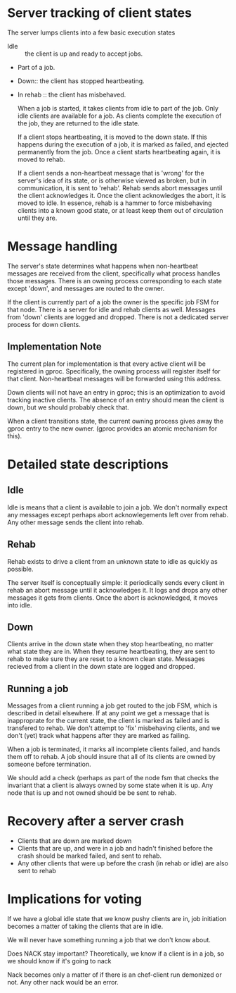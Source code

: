 
*  Server tracking of client states

   The server lumps clients into a few basic execution states
+ Idle :: the client is up and ready to accept jobs.
+ Part of a job.
+ Down:: the client has stopped heartbeating.
+ In rehab :: the client has misbehaved.
  
  When a job is started, it takes clients from idle to part of the
  job. Only idle clients are available for a job. As clients complete
  the execution of the job, they are returned to the idle state.
  
  If a client stops heartbeating, it is moved to the down state. If this
  happens during the execution of a job, it is marked as failed, and
  ejected permanently from the job. Once a client starts heartbeating
  again, it is moved to rehab. 
  
  If a client sends a non-heartbeat message that is 'wrong' for the
  server's idea of its state, or is otherwise viewed as broken, but in
  communication, it is sent to 'rehab'. Rehab sends abort messages until
  the client acknowledges it. Once the client acknowledges the abort, it
  is moved to idle. In essence, rehab is a hammer to force
  misbehaving clients into a known good state, or at least keep them out
  of circulation until they are. 


* Message handling

  The server's state determines what happens when non-heartbeat messages
  are received from the client, specifically what process handles those
  messages. There is an owning process corresponding to each state
  except 'down', and messages are routed to the owner.

  If the client is currently part of a job the owner is the specific job
  FSM for that node. There is a server for idle and rehab clients as
  well. Messages from 'down' clients are logged and dropped. There is
  not a dedicated server process for down clients.

** Implementation Note
   The current plan for implementation is that every active client
   will be registered in gproc. Specifically, the owning process will
   register itself for that client. Non-heartbeat messages will be
   forwarded using this address.

   Down clients will not have an entry in gproc; this is an optimization
   to avoid tracking inactive clients. The absence of an entry should
   mean the client is down, but we should probably check that.

   When a client transitions state, the current owning process gives
   away the gproc entry to the new owner. (gproc provides an atomic
   mechanism for this).

* Detailed state descriptions

** Idle
   Idle is means that a client is available to join a job. We don't
   normally expect any messages except perhaps abort acknowlegements
   left over from rehab. Any other message sends the client into
   rehab.

** Rehab
   Rehab exists to drive a client from an unknown state to idle as
   quickly as possible.

   The server itself is conceptually simple: it periodically sends
   every client in rehab an abort message until it acknowledges it. It
   logs and drops any other messages it gets from clients. Once the
   abort is acknowledged, it moves into idle.

   
** Down
   Clients arrive in the down state when they stop heartbeating, no
   matter what state they are in. When they resume heartbeating, they
   are sent to rehab to make sure they are reset to a known clean
   state. Messages recieved from a client in the down state are logged
   and dropped.

** Running a job
   Messages from a client running a job get routed to the job FSM,
   which is described in detail elsewhere. If at any point we get a
   message that is inapproprate for the current state, the client is
   marked as failed and is transfered to rehab. We don't attempt to
   'fix' misbehaving clients, and we don't (yet) track what happens
   after they are marked as failing.

   When a job is terminated, it marks all incomplete clients failed,
   and hands them off to rehab. A job should insure that all of its
   clients are owned by someone before termination.

   We should add a check (perhaps as part of the node fsm that checks
   the invariant that a client is always owned by some state when it
   is up. Any node that is up and not owned should be be sent to rehab.

* Recovery after a server crash
  + Clients that are down are marked down
  + Clients that are up, and were in a job and hadn't finished before the crash
    should be marked failed, and sent to rehab. 
  + Any other clients that were up before the crash (in rehab or idle)
    are also sent to rehab


* Implications for voting

If we have a global idle state that we know pushy clients are in, job
initiation becomes a matter of taking the clients that are in idle.

We will never have something running a job that we don't know about.

Does NACK stay important? Theoretically, we know if a client is in a
job, so we should know if it's going to nack

Nack becomes only a matter of if there is an chef-client run demonized
or not. Any other nack would be an error.


